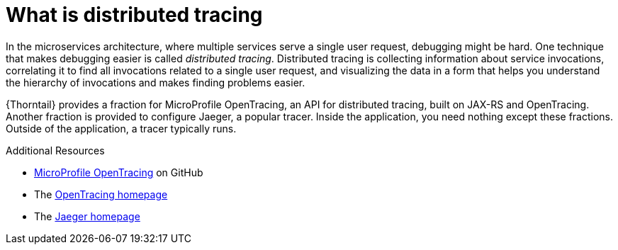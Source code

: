 
[id='what-is-distributed-tracing_{context}']
= What is distributed tracing

In the microservices architecture, where multiple services serve a single user request, debugging might be hard.
One technique that makes debugging easier is called _distributed tracing_.
Distributed tracing is collecting information about service invocations, correlating it to find all invocations related to a single user request, and visualizing the data in a form that helps you understand the hierarchy of invocations and makes finding problems easier.

{Thorntail} provides a fraction for MicroProfile OpenTracing, an API for distributed tracing, built on JAX-RS and OpenTracing.
Another fraction is provided to configure Jaeger, a popular tracer.
Inside the application, you need nothing except these fractions.
Outside of the application, a tracer typically runs.

.Additional Resources

* link:https://github.com/eclipse/microprofile-opentracing[MicroProfile OpenTracing^] on GitHub
* The link:http://opentracing.io/[OpenTracing homepage^]
* The link:https://www.jaegertracing.io/[Jaeger homepage^]

